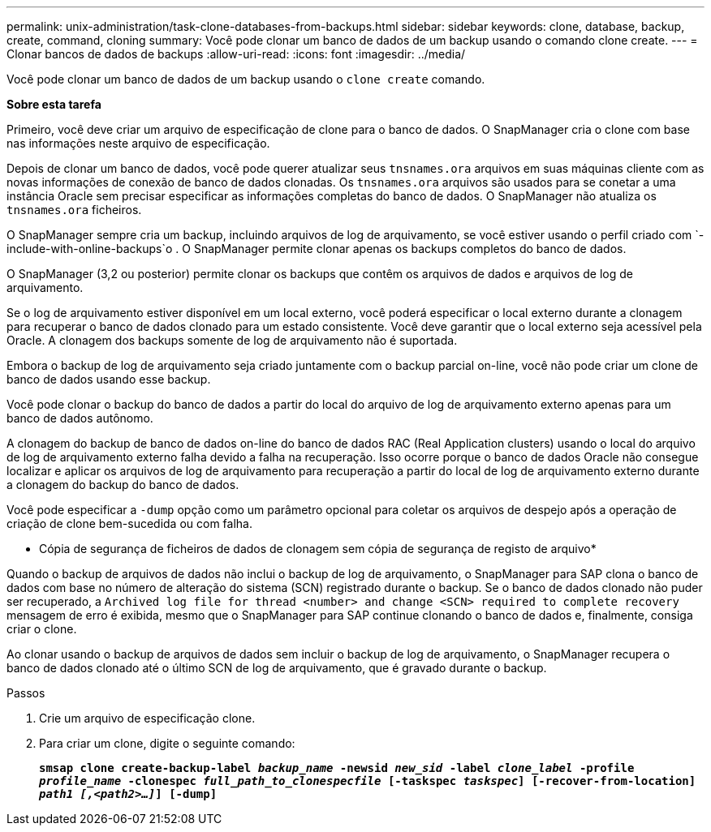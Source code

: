 ---
permalink: unix-administration/task-clone-databases-from-backups.html 
sidebar: sidebar 
keywords: clone, database, backup, create, command, cloning 
summary: Você pode clonar um banco de dados de um backup usando o comando clone create. 
---
= Clonar bancos de dados de backups
:allow-uri-read: 
:icons: font
:imagesdir: ../media/


[role="lead"]
Você pode clonar um banco de dados de um backup usando o `clone create` comando.

*Sobre esta tarefa*

Primeiro, você deve criar um arquivo de especificação de clone para o banco de dados. O SnapManager cria o clone com base nas informações neste arquivo de especificação.

Depois de clonar um banco de dados, você pode querer atualizar seus `tnsnames.ora` arquivos em suas máquinas cliente com as novas informações de conexão de banco de dados clonadas. Os `tnsnames.ora` arquivos são usados para se conetar a uma instância Oracle sem precisar especificar as informações completas do banco de dados. O SnapManager não atualiza os `tnsnames.ora` ficheiros.

O SnapManager sempre cria um backup, incluindo arquivos de log de arquivamento, se você estiver usando o perfil criado com `-include-with-online-backups`o . O SnapManager permite clonar apenas os backups completos do banco de dados.

O SnapManager (3,2 ou posterior) permite clonar os backups que contêm os arquivos de dados e arquivos de log de arquivamento.

Se o log de arquivamento estiver disponível em um local externo, você poderá especificar o local externo durante a clonagem para recuperar o banco de dados clonado para um estado consistente. Você deve garantir que o local externo seja acessível pela Oracle. A clonagem dos backups somente de log de arquivamento não é suportada.

Embora o backup de log de arquivamento seja criado juntamente com o backup parcial on-line, você não pode criar um clone de banco de dados usando esse backup.

Você pode clonar o backup do banco de dados a partir do local do arquivo de log de arquivamento externo apenas para um banco de dados autônomo.

A clonagem do backup de banco de dados on-line do banco de dados RAC (Real Application clusters) usando o local do arquivo de log de arquivamento externo falha devido a falha na recuperação. Isso ocorre porque o banco de dados Oracle não consegue localizar e aplicar os arquivos de log de arquivamento para recuperação a partir do local de log de arquivamento externo durante a clonagem do backup do banco de dados.

Você pode especificar a `-dump` opção como um parâmetro opcional para coletar os arquivos de despejo após a operação de criação de clone bem-sucedida ou com falha.

* Cópia de segurança de ficheiros de dados de clonagem sem cópia de segurança de registo de arquivo*

Quando o backup de arquivos de dados não inclui o backup de log de arquivamento, o SnapManager para SAP clona o banco de dados com base no número de alteração do sistema (SCN) registrado durante o backup. Se o banco de dados clonado não puder ser recuperado, a `Archived log file for thread <number> and change <SCN> required to complete recovery` mensagem de erro é exibida, mesmo que o SnapManager para SAP continue clonando o banco de dados e, finalmente, consiga criar o clone.

Ao clonar usando o backup de arquivos de dados sem incluir o backup de log de arquivamento, o SnapManager recupera o banco de dados clonado até o último SCN de log de arquivamento, que é gravado durante o backup.

.Passos
. Crie um arquivo de especificação clone.
. Para criar um clone, digite o seguinte comando:
+
`*smsap clone create-backup-label _backup_name_ -newsid _new_sid_ -label _clone_label_ -profile _profile_name_ -clonespec _full_path_to_clonespecfile_ [-taskspec _taskspec_] [-recover-from-location] _path1 [,<path2>...]_] [-dump]*`


